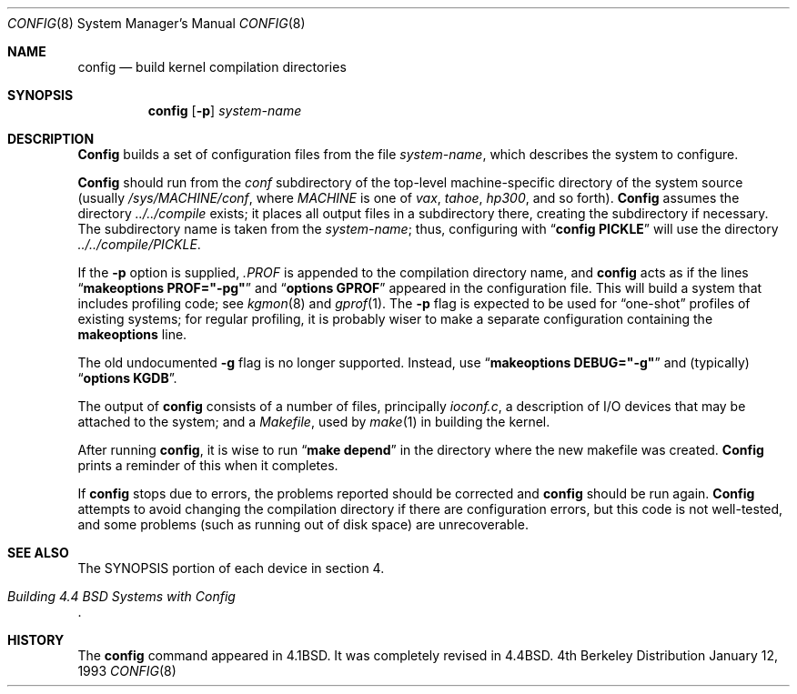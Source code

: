 .\" Copyright (c) 1980, 1991 The Regents of the University of California.
.\" All rights reserved.
.\"
.\" Redistribution and use in source and binary forms, with or without
.\" modification, are permitted provided that the following conditions
.\" are met:
.\" 1. Redistributions of source code must retain the above copyright
.\"    notice, this list of conditions and the following disclaimer.
.\" 2. Redistributions in binary form must reproduce the above copyright
.\"    notice, this list of conditions and the following disclaimer in the
.\"    documentation and/or other materials provided with the distribution.
.\" 3. All advertising materials mentioning features or use of this software
.\"    must display the following acknowledgement:
.\"	This product includes software developed by the University of
.\"	California, Berkeley and its contributors.
.\" 4. Neither the name of the University nor the names of its contributors
.\"    may be used to endorse or promote products derived from this software
.\"    without specific prior written permission.
.\"
.\" THIS SOFTWARE IS PROVIDED BY THE REGENTS AND CONTRIBUTORS ``AS IS'' AND
.\" ANY EXPRESS OR IMPLIED WARRANTIES, INCLUDING, BUT NOT LIMITED TO, THE
.\" IMPLIED WARRANTIES OF MERCHANTABILITY AND FITNESS FOR A PARTICULAR PURPOSE
.\" ARE DISCLAIMED.  IN NO EVENT SHALL THE REGENTS OR CONTRIBUTORS BE LIABLE
.\" FOR ANY DIRECT, INDIRECT, INCIDENTAL, SPECIAL, EXEMPLARY, OR CONSEQUENTIAL
.\" DAMAGES (INCLUDING, BUT NOT LIMITED TO, PROCUREMENT OF SUBSTITUTE GOODS
.\" OR SERVICES; LOSS OF USE, DATA, OR PROFITS; OR BUSINESS INTERRUPTION)
.\" HOWEVER CAUSED AND ON ANY THEORY OF LIABILITY, WHETHER IN CONTRACT, STRICT
.\" LIABILITY, OR TORT (INCLUDING NEGLIGENCE OR OTHERWISE) ARISING IN ANY WAY
.\" OUT OF THE USE OF THIS SOFTWARE, EVEN IF ADVISED OF THE POSSIBILITY OF
.\" SUCH DAMAGE.
.\"
.\"     @(#)config.8	5.1 (Berkeley) 1/12/93
.\"
.Dd January 12, 1993
.Dt CONFIG 8
.Os BSD 4
.Sh NAME
.Nm config
.Nd build kernel compilation directories
.Sh SYNOPSIS
.Nm config
.Op Fl p
.Ar system-name
.Sh DESCRIPTION
.Pp
.Nm Config
builds a set of configuration files from the file
.Ar system-name ,
which describes
the system to configure.
.Pp
.Nm Config
should run from the
.Pa conf
subdirectory of the top-level machine-specific directory
of the system source (usually
.Pa /sys/MACHINE/conf ,
where
.Pa MACHINE
is one of
.Pa vax ,
.Pa tahoe ,
.Pa hp300 ,
and so forth).
.Nm Config
assumes the directory
.Pa ../../compile
exists; it places all output files in a subdirectory there,
creating the subdirectory if necessary.
The subdirectory name is taken from the
.Ar system-name ;
thus, configuring with
.Dq Li config PICKLE
will use the directory
.Pa ../../compile/PICKLE .
.Pp
If the
.Fl p
option is supplied,
.Pa .PROF
is appended to the compilation directory name, and
.Nm config
acts as if the lines
.Dq Li makeoptions PROF="-pg"
and
.Dq Li options GPROF
appeared in the configuration file.
This will build a system that includes profiling code; see
.Xr kgmon 8
and
.Xr gprof 1 .
The
.Fl p
flag is expected to be used for
.Dq one-shot
profiles of existing systems;
for regular profiling,
it is probably wiser to make a separate configuration
containing the
.Li makeoptions
line.
.Pp
The old undocumented
.Fl g
flag is no longer supported.
Instead, use
.Dq Li makeoptions DEBUG="-g"
and (typically)
.Dq Li options KGDB .
.Pp
The output of
.Nm config
consists of a number of files, principally
.Pa ioconf.c ,
a description of I/O devices that may be attached to the system; and a
.Pa Makefile ,
used by
.Xr make 1
in building the kernel.
.Pp
After running
.Nm config ,
it is wise to run
.Dq Li make depend
in the directory where the new makefile
was created.
.Nm Config
prints a reminder of this when it completes.
.Pp
If
.Nm config
stops due to errors, the problems reported should be corrected and
.Nm config
should be run again.
.Nm Config
attempts to avoid changing the compilation directory
if there are configuration errors,
but this code is not well-tested,
and some problems (such as running out of disk space)
are unrecoverable.
.Sh SEE ALSO
The SYNOPSIS portion of each device in section 4.
.Rs
.%T "Building 4.4 BSD Systems with Config"
.\" .%T "Device Support in 4.4BSD"
.Re
.Sh HISTORY
The
.Nm
command appeared in
.Bx 4.1 .
It was completely revised in
.Bx 4.4 .

